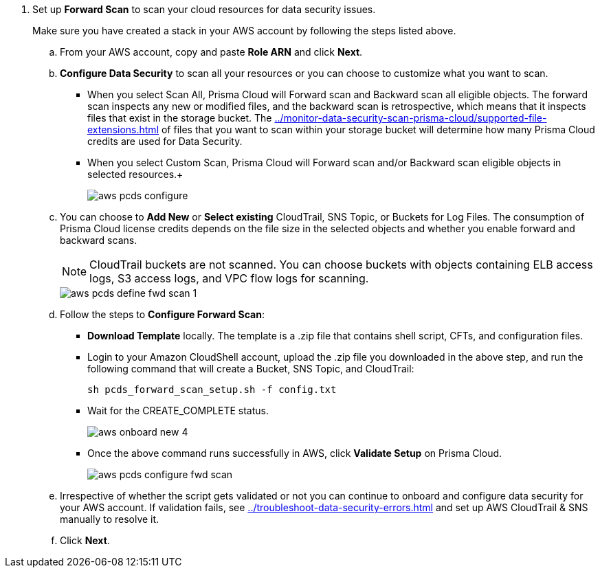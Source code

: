 . [[id50a63347-4291-4210-99fa-f51de04106be]] Set up *Forward Scan* to scan your cloud resources for data security issues.
+
Make sure you have created a stack in your AWS account by following the steps listed above.

.. From your AWS account, copy and paste *Role ARN* and click *Next*.

.. *Configure Data Security* to scan all your resources or you can choose to customize what you want to scan.
+
* When you select Scan All, Prisma Cloud will Forward scan and Backward scan all eligible objects. The forward scan inspects any new or modified files, and the backward scan is retrospective, which means that it inspects files that exist in the storage bucket. The xref:../monitor-data-security-scan-prisma-cloud/supported-file-extensions.adoc[] of files that you want to scan within your storage bucket will determine how many Prisma Cloud credits are used for Data Security.

* When you select Custom Scan, Prisma Cloud will Forward scan and/or Backward scan eligible objects in selected resources.+
+
image::aws-pcds-configure.png[scale=50]

.. You can choose to *Add New* or *Select existing* CloudTrail, SNS Topic, or Buckets for Log Files. The consumption of Prisma Cloud license credits depends on the file size in the selected objects and whether you enable forward and backward scans.
+
[NOTE]
====
CloudTrail buckets are not scanned. You can choose buckets with objects containing ELB access logs, S3 access logs, and VPC flow logs for scanning.
====
+
image::aws-pcds-define-fwd-scan-1.png[scale=50]

.. Follow the steps to *Configure Forward Scan*:
+
* *Download Template* locally. The template is a .zip file that contains shell script, CFTs, and configuration files.

* Login to your Amazon CloudShell account, upload the .zip file you downloaded in the above step, and run the following command that will create a Bucket, SNS Topic, and CloudTrail:
+
----
sh pcds_forward_scan_setup.sh -f config.txt 
----

* Wait for the CREATE_COMPLETE status.
+
image::aws-onboard-new-4.png[scale=40]

* Once the above command runs successfully in AWS, click *Validate Setup* on Prisma Cloud.
+
image::aws-pcds-configure-fwd-scan.png[scale=50]

.. Irrespective of whether the script gets validated or not you can continue to onboard and configure data security for your AWS account. If validation fails, see xref:../troubleshoot-data-security-errors.adoc[] and set up AWS CloudTrail & SNS manually to resolve it.

.. Click *Next*.
